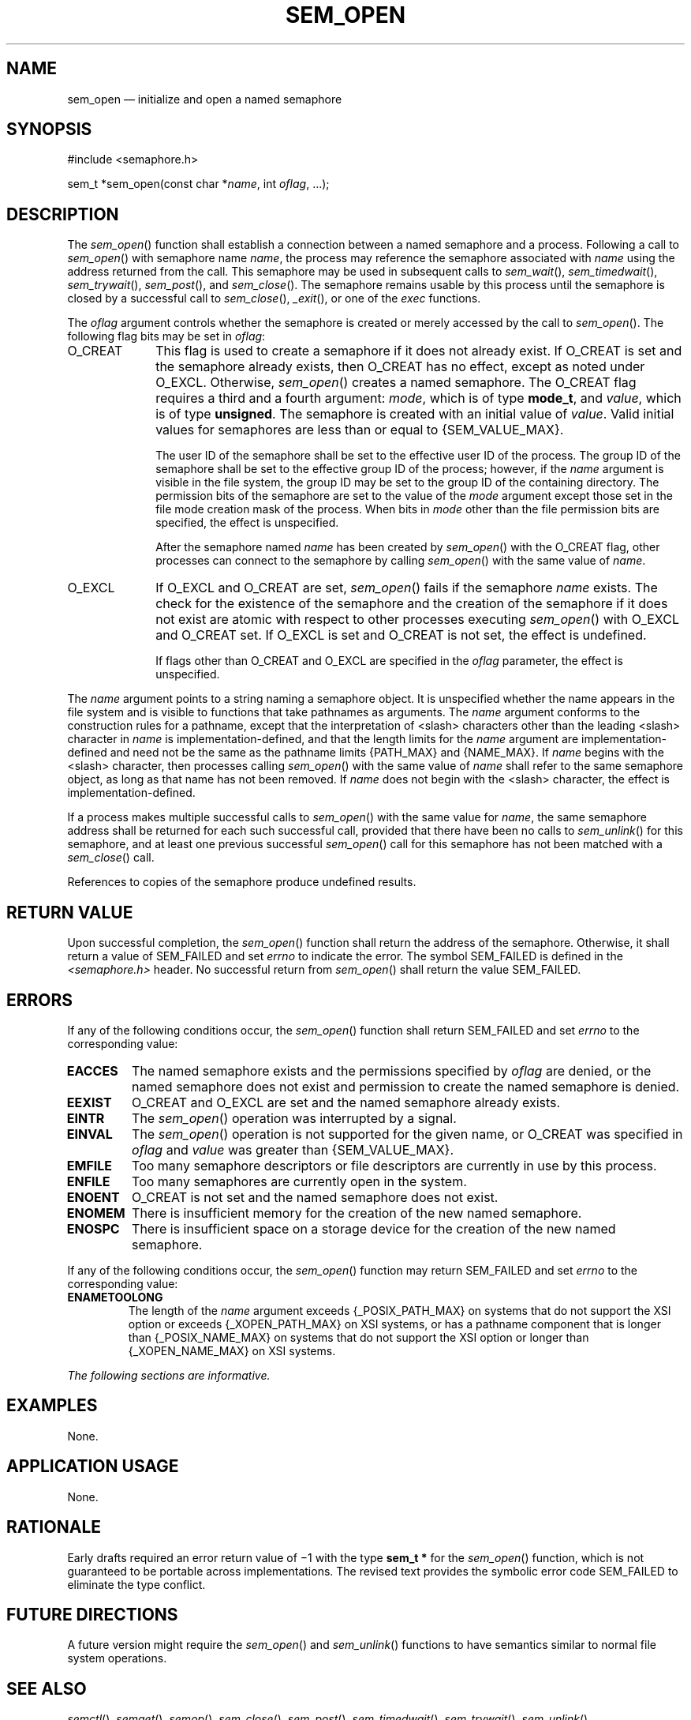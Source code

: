 '\" et
.TH SEM_OPEN "3" 2013 "IEEE/The Open Group" "POSIX Programmer's Manual"

.SH NAME
sem_open
\(em initialize and open a named semaphore
.SH SYNOPSIS
.LP
.nf
#include <semaphore.h>
.P
sem_t *sem_open(const char *\fIname\fP, int \fIoflag\fP, ...);
.fi
.SH DESCRIPTION
The
\fIsem_open\fR()
function shall establish a connection between a named semaphore
and a process. Following a call to
\fIsem_open\fR()
with semaphore name
.IR name ,
the process may reference the semaphore associated with
.IR name
using the address returned from the call. This semaphore may be used
in subsequent calls to
\fIsem_wait\fR(),
\fIsem_timedwait\fR(),
\fIsem_trywait\fR(),
\fIsem_post\fR(),
and
\fIsem_close\fR().
The semaphore remains usable by this process until the semaphore is
closed by a successful call to
\fIsem_close\fR(),
\fI_exit\fR(),
or one of the
.IR exec
functions.
.P
The
.IR oflag
argument controls whether the semaphore is created or merely accessed
by the call to
\fIsem_open\fR().
The following flag bits may be set in
.IR oflag :
.IP O_CREAT 10
This flag is used to create a semaphore if it does not already exist.
If O_CREAT is set and the semaphore already exists, then O_CREAT has no
effect, except as noted under O_EXCL. Otherwise,
\fIsem_open\fR()
creates a named semaphore. The O_CREAT flag requires a third and a
fourth argument:
.IR mode ,
which is of type
.BR mode_t ,
and
.IR value ,
which is of type
.BR unsigned .
The semaphore is created with an initial value of
.IR value .
Valid initial values for semaphores are less than or equal to
{SEM_VALUE_MAX}.
.RS 10 
.P
The user ID of the semaphore shall be set to the effective user ID of
the process. The group ID of the semaphore shall be set to the effective
group ID of the process; however, if the
.IR name
argument is visible in the file system, the group ID may be set to
the group ID of the containing directory. The permission bits of the
semaphore are set to the value of the
.IR mode
argument except those set in the file mode creation mask of the
process. When bits in
.IR mode
other than the file permission bits are specified, the effect is
unspecified.
.P
After the semaphore named
.IR name
has been created by
\fIsem_open\fR()
with the O_CREAT flag, other processes can connect to the semaphore by
calling
\fIsem_open\fR()
with the same value of
.IR name .
.RE
.IP O_EXCL 10
If O_EXCL and O_CREAT are set,
\fIsem_open\fR()
fails if the semaphore
.IR name
exists. The check for the existence of the semaphore and the creation
of the semaphore if it does not exist are atomic with respect to other
processes executing
\fIsem_open\fR()
with O_EXCL and O_CREAT set. If O_EXCL is set and O_CREAT is not set,
the effect is undefined.
.RS 10 
.P
If flags other than O_CREAT and O_EXCL are specified in the
.IR oflag
parameter, the effect is unspecified.
.RE
.P
The
.IR name
argument points to a string naming a semaphore object. It is
unspecified whether the name appears in the file system and is visible
to functions that take pathnames as arguments. The
.IR name
argument conforms to the construction rules for a pathname, except
that the interpretation of
<slash>
characters other than the leading
<slash>
character in
.IR name
is implementation-defined, and that the length limits for the
.IR name
argument are implementation-defined and need not be the same as
the pathname limits
{PATH_MAX}
and
{NAME_MAX}.
If
.IR name
begins with the
<slash>
character, then processes calling
\fIsem_open\fR()
with the same value of
.IR name
shall refer to the same semaphore object, as long as that name has not
been removed. If
.IR name
does not begin with the
<slash>
character, the effect is implementation-defined.
.P
If a process makes multiple successful calls to
\fIsem_open\fR()
with the same value for
.IR name ,
the same semaphore address shall be returned for each such successful
call, provided that there have been no calls to
\fIsem_unlink\fR()
for this semaphore, and at least one previous successful
\fIsem_open\fR()
call for this semaphore has not been matched with a
\fIsem_close\fR()
call.
.P
References to copies of the semaphore produce undefined results.
.SH "RETURN VALUE"
Upon successful completion, the
\fIsem_open\fR()
function shall return the address of the semaphore. Otherwise, it
shall return a value of SEM_FAILED and set
.IR errno
to indicate the error. The symbol SEM_FAILED is defined in the
.IR <semaphore.h> 
header. No successful return from
\fIsem_open\fR()
shall return the value SEM_FAILED.
.SH ERRORS
If any of the following conditions occur, the
\fIsem_open\fR()
function shall return SEM_FAILED and set
.IR errno
to the corresponding value:
.TP
.BR EACCES
The named semaphore exists and the permissions specified by
.IR oflag
are denied, or the named semaphore does not exist and permission to
create the named semaphore is denied.
.TP
.BR EEXIST
O_CREAT and O_EXCL are set and the named semaphore already exists.
.TP
.BR EINTR
The
\fIsem_open\fR()
operation was interrupted by a signal.
.TP
.BR EINVAL
The
\fIsem_open\fR()
operation is not supported for the given name, or O_CREAT was specified
in
.IR oflag
and
.IR value
was greater than
{SEM_VALUE_MAX}.
.TP
.BR EMFILE
Too many semaphore descriptors or file descriptors are currently in use
by this process.
.TP
.BR ENFILE
Too many semaphores are currently open in the system.
.TP
.BR ENOENT
O_CREAT is not set and the named semaphore does not exist.
.TP
.BR ENOMEM
There is insufficient memory for the creation of the new named
semaphore.
.TP
.BR ENOSPC
There is insufficient space on a storage device for the creation of the
new named semaphore.
.P
If any of the following conditions occur, the
\fIsem_open\fR()
function may return SEM_FAILED and set
.IR errno
to the corresponding value:
.TP
.BR ENAMETOOLONG
.br
The length of the
.IR name
argument exceeds
{_POSIX_PATH_MAX}
on systems that do not support the XSI option
or exceeds
{_XOPEN_PATH_MAX}
on XSI systems,
or has a pathname component that is longer than
{_POSIX_NAME_MAX}
on systems that do not support the XSI option
or longer than
{_XOPEN_NAME_MAX}
on XSI systems.
.LP
.IR "The following sections are informative."
.SH EXAMPLES
None.
.SH "APPLICATION USAGE"
None.
.SH RATIONALE
Early drafts required an error return value of \(mi1 with the type
.BR "sem_t *"
for the
\fIsem_open\fR()
function, which is not guaranteed to be portable across
implementations. The revised text provides the symbolic error code
SEM_FAILED to eliminate the type conflict.
.SH "FUTURE DIRECTIONS"
A future version might require the
\fIsem_open\fR()
and
\fIsem_unlink\fR()
functions to have semantics similar to normal file system operations.
.SH "SEE ALSO"
.ad l
.IR "\fIsemctl\fR\^(\|)",
.IR "\fIsemget\fR\^(\|)",
.IR "\fIsemop\fR\^(\|)",
.IR "\fIsem_close\fR\^(\|)",
.IR "\fIsem_post\fR\^(\|)",
.IR "\fIsem_timedwait\fR\^(\|)",
.IR "\fIsem_trywait\fR\^(\|)",
.IR "\fIsem_unlink\fR\^(\|)"
.ad b
.P
The Base Definitions volume of POSIX.1\(hy2008,
.IR "\fB<semaphore.h>\fP"
.SH COPYRIGHT
Portions of this text are reprinted and reproduced in electronic form
from IEEE Std 1003.1, 2013 Edition, Standard for Information Technology
-- Portable Operating System Interface (POSIX), The Open Group Base
Specifications Issue 7, Copyright (C) 2013 by the Institute of
Electrical and Electronics Engineers, Inc and The Open Group.
(This is POSIX.1-2008 with the 2013 Technical Corrigendum 1 applied.) In the
event of any discrepancy between this version and the original IEEE and
The Open Group Standard, the original IEEE and The Open Group Standard
is the referee document. The original Standard can be obtained online at
http://www.unix.org/online.html .

Any typographical or formatting errors that appear
in this page are most likely
to have been introduced during the conversion of the source files to
man page format. To report such errors, see
https://www.kernel.org/doc/man-pages/reporting_bugs.html .
